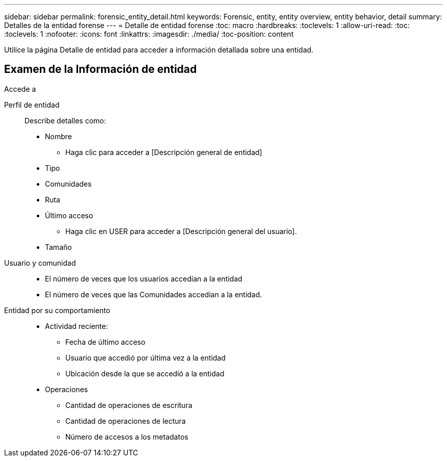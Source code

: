 ---
sidebar: sidebar 
permalink: forensic_entity_detail.html 
keywords: Forensic, entity, entity overview, entity behavior, detail 
summary: Detalles de la entidad forense 
---
= Detalle de entidad forense
:toc: macro
:hardbreaks:
:toclevels: 1
:allow-uri-read: 
:toc: 
:toclevels: 1
:nofooter: 
:icons: font
:linkattrs: 
:imagesdir: ./media/
:toc-position: content


Utilice la página Detalle de entidad para acceder a información detallada sobre una entidad.



== Examen de la Información de entidad

Accede a

Perfil de entidad:: Describe detalles como:
+
--
* Nombre
+
** Haga clic para acceder a [Descripción general de entidad]


* Tipo
* Comunidades
* Ruta
* Último acceso
+
** Haga clic en USER para acceder a [Descripción general del usuario].


* Tamaño


--
Usuario y comunidad::
+
--
* El número de veces que los usuarios accedían a la entidad
* El número de veces que las Comunidades accedían a la entidad.


--
Entidad por su comportamiento::
+
--
* Actividad reciente:
+
** Fecha de último acceso
** Usuario que accedió por última vez a la entidad
** Ubicación desde la que se accedió a la entidad


* Operaciones
+
** Cantidad de operaciones de escritura
** Cantidad de operaciones de lectura
** Número de accesos a los metadatos




--

